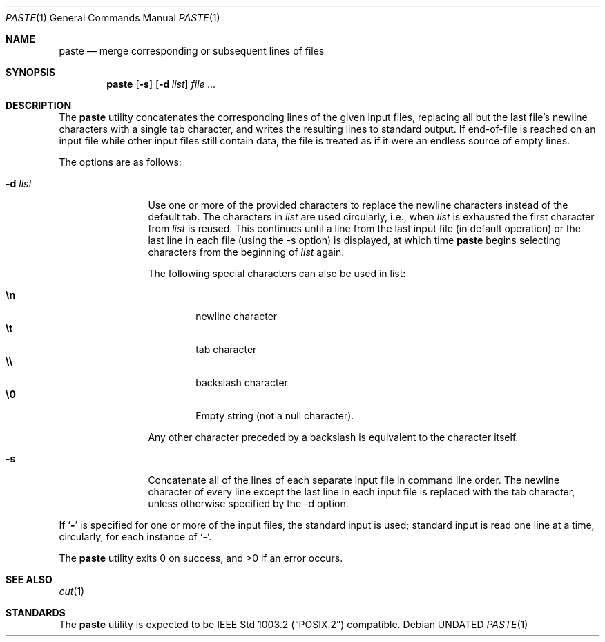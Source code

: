 .\" Copyright (c) 1989, 1990 The Regents of the University of California.
.\" All rights reserved.
.\"
.\" This code is derived from software contributed to Berkeley by
.\" Adam S. Moskowitz and the Institute of Electrical and Electronics
.\" Engineers, Inc.
.\"
.\" %sccs.include.redist.roff%
.\"
.\"	@(#)paste.1	5.6 (Berkeley) 07/27/91
.\"
.Dd 
.Dt PASTE 1
.Os
.Sh NAME
.Nm paste
.Nd merge corresponding or subsequent lines of files
.Sh SYNOPSIS
.Nm paste
.Op Fl s
.Op Fl d Ar list
.Ar file ...
.Sh DESCRIPTION
The
.Nm paste
utility concatenates the corresponding lines of the given input files,
replacing all but the last file's newline characters with a single tab
character, and writes the resulting lines to standard output.
If end-of-file is reached on an input file while other input files
still contain data, the file is treated as if it were an endless source
of empty lines.
.Pp
The options are as follows:
.Bl -tag -width Fl
.It Fl d  Ar list 
Use one or more of the provided characters to replace the newline
characters instead of the default tab.
The characters in
.Ar list
are used circularly, i.e., when
.Ar list
is exhausted the first character from
.Ar list
is reused.
This continues until a line from the last input file (in default operation)
or the last line in each file (using the -s option) is displayed, at which
time
.Nm paste
begins selecting characters from the beginning of
.Ar list
again.
.Pp
The following special characters can also be used in list:
.Pp
.Bl -tag -width flag -compact
.It Li \en
newline character
.It Li \et
tab character
.It Li \e\e
backslash character
.It Li \e0
Empty string (not a null character).
.El
.Pp
Any other character preceded by a backslash is equivalent to the
character itself.
.It Fl s
Concatenate all of the lines of each separate input file in command line
order.
The newline character of every line except the last line in each input
file is replaced with the tab character, unless otherwise specified by
the -d option.
.El
.Pp
If
.Ql Fl
is specified for one or more of the input files, the standard
input is used; standard input is read one line at a time, circularly,
for each instance of
.Ql Fl .
.Pp
The
.Nm paste
utility exits 0 on success, and >0 if an error occurs.
.Sh SEE ALSO
.Xr cut 1
.Sh STANDARDS
The
.Nm paste
utility is expected to be
.St -p1003.2
compatible.
